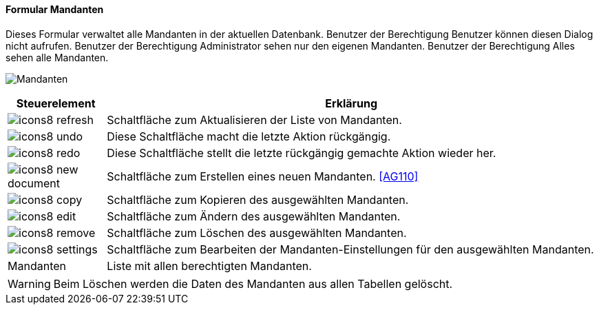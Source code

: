 :ag100-title: Mandanten
anchor:AG100[{ag100-title}]

==== Formular {ag100-title}

Dieses Formular verwaltet alle Mandanten in der aktuellen Datenbank.
Benutzer der Berechtigung Benutzer können diesen Dialog nicht aufrufen.
Benutzer der Berechtigung Administrator sehen nur den eigenen Mandanten.
Benutzer der Berechtigung Alles sehen alle Mandanten.

image:AG100.png[{ag100-title},title={ag100-title}]

[width="100%",cols="<1,<5",frame="all",options="header"]
|==========================
|Steuerelement|Erklärung
|image:icon/icons8-refresh.png[title="Aktualisieren",width={icon-width}]|Schaltfläche zum Aktualisieren der Liste von Mandanten.
|image:icon/icons8-undo.png[title="Rückgängig",width={icon-width}]      |Diese Schaltfläche macht die letzte Aktion rückgängig.
|image:icon/icons8-redo.png[title="Wiederherstellen",width={icon-width}]|Diese Schaltfläche stellt die letzte rückgängig gemachte Aktion wieder her.
|image:icon/icons8-new-document.png[title="Neu",width={icon-width}]     |Schaltfläche zum Erstellen eines neuen Mandanten. <<AG110>>
|image:icon/icons8-copy.png[title="Kopieren",width={icon-width}]        |Schaltfläche zum Kopieren des ausgewählten Mandanten.
|image:icon/icons8-edit.png[title="Ändern",width={icon-width}]          |Schaltfläche zum Ändern des ausgewählten Mandanten.
|image:icon/icons8-remove.png[title="Löschen",width={icon-width}]       |Schaltfläche zum Löschen des ausgewählten Mandanten.
|image:icon/icons8-settings.png[title="Einstellung",width={icon-width}] |Schaltfläche zum Bearbeiten der Mandanten-Einstellungen für den ausgewählten Mandanten.
|Mandanten    |Liste mit allen berechtigten Mandanten.
|==========================

WARNING: Beim Löschen werden die Daten des Mandanten aus allen Tabellen gelöscht.

